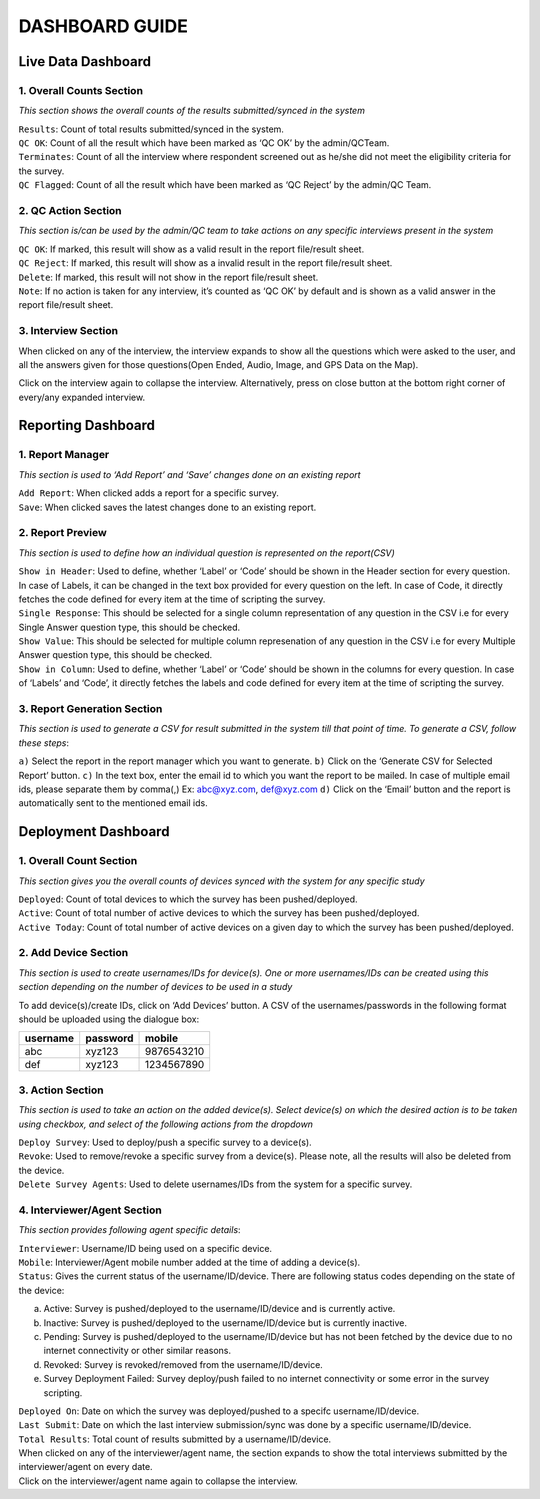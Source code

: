 
	
###############
DASHBOARD GUIDE
###############


Live Data Dashboard
******************* 

.. image:: images/img1.png
   :align: center
   
1. Overall Counts Section
+++++++++++++++++++++++++
*This section shows the overall counts of the results submitted/synced in the system* 


| ``Results``: Count of total results submitted/synced in the system. 

| ``QC OK``: Count of all the result which have been marked as ‘QC OK’ by the admin/QCTeam. 
 
| ``Terminates``: Count of all the interview where respondent screened out as he/she did not meet the eligibility criteria for the survey. 

| ``QC Flagged``: Count of all the result which have been marked as ‘QC Reject’ by the admin/QC Team.  


2. QC Action Section
++++++++++++++++++++
*This section is/can be used by the admin/QC team to take actions on any specific interviews present in the system*

| ``QC OK``: If marked, this result will show as a valid result in the report file/result sheet. 

| ``QC Reject``: If marked, this result will show as a invalid result in the report file/result sheet. 

| ``Delete``: If marked, this result will not show in the report file/result sheet. 

| ``Note``: If no action is taken for any interview, it’s counted as ‘QC OK’ by default and is shown as a valid answer in the report file/result sheet.  


3. Interview Section
++++++++++++++++++++
When clicked on any of the interview, the interview expands to show all the questions which were asked to the user, and all the answers given for those questions(Open Ended, Audio, Image, and GPS Data on the Map). 

Click on the interview again to collapse the interview. Alternatively, press on close button at the bottom right corner of every/any expanded interview. 



Reporting Dashboard
******************* 

.. image:: images/img2.png
   :align: center
   
1. Report Manager 
+++++++++++++++++
*This section is used to ‘Add Report’ and ‘Save’ changes done on an existing report* 

| ``Add Report``: When clicked adds a report for a specific survey. 

| ``Save``: When clicked saves the latest changes done to an existing report. 

2. Report Preview
+++++++++++++++++ 
*This section is used to define how an individual question is represented on the report(CSV)* 

| ``Show in Header``: Used to define, whether ‘Label’ or ‘Code’ should be shown in the Header section for every question. In case of Labels, it can be changed in the text box provided for every question on the left. In case of Code, it directly fetches the code defined for every item at the time of scripting the survey. 

| ``Single Response``: This should be selected for a single column representation of any question in the CSV i.e for every Single Answer question type, this should be checked. 

| ``Show Value``: This should be selected for multiple column represenation of any question in the CSV i.e for every Multiple Answer question type, this should be checked. 

| ``Show in Column``: Used to define, whether ‘Label’ or ‘Code’ should be shown in the columns for every question. In case of ‘Labels’ and ‘Code’, it directly fetches the labels and code defined for every item at the time of scripting the survey. 

3. Report Generation Section
++++++++++++++++++++++++++++ 
*This section is used to generate a CSV for result submitted in the system till that point of time. To generate a CSV, follow these steps*: 

``a)`` Select the report in the report manager which you want to generate. 
``b)`` Click on the ‘Generate CSV for Selected Report’ button. 
``c)`` In the text box, enter the email id to which you want the report to be mailed. In case of multiple email ids, please separate them by comma(,) Ex: abc@xyz.com, def@xyz.com
``d)`` Click on the ‘Email’ button and the report is automatically sent to the mentioned email ids. 



Deployment Dashboard
******************** 

.. image:: images/img3.png
   :align: center
   
1. Overall Count Section 
++++++++++++++++++++++++
*This section gives you the overall counts of devices synced with the system for any specific study*

| ``Deployed``: Count of total devices to which the survey has been pushed/deployed. 

| ``Active``: Count of total number of active devices to which the survey has been pushed/deployed. 

| ``Active Today``: Count of total number of active devices on a given day to which the survey has been pushed/deployed. 

2. Add Device Section
+++++++++++++++++++++ 
*This section is used to create usernames/IDs for device(s). One or more usernames/IDs can be created using this section depending on the number of devices to be used in a study* 

| To add device(s)/create IDs, click on ‘Add Devices’ button. A CSV of the usernames/passwords in the following format should be uploaded using the dialogue box: 

+----------+----------+------------+
| username | password |  mobile	   |
+==========+==========+============+
| abc	   | xyz123   | 9876543210 |
+----------+----------+------------+
| def	   | xyz123   | 1234567890 |
+----------+----------+------------+

3. Action Section
+++++++++++++++++ 
*This section is used to take an action on the added device(s). Select device(s) on which the desired action is to be taken using checkbox, and select of the following actions from the dropdown*

| ``Deploy Survey``: Used to deploy/push a specific survey to a device(s). 

| ``Revoke``: Used to remove/revoke a specific survey from a device(s). Please note, all the results will also be deleted from the device. 

| ``Delete Survey Agents``: Used to delete usernames/IDs from the system for a specific survey. 

4. Interviewer/Agent Section
++++++++++++++++++++++++++++ 
*This section provides following agent specific details*: 

| ``Interviewer``: Username/ID being used on a specific device. 

| ``Mobile``: Interviewer/Agent mobile number added at the time of adding a device(s). 

| ``Status``: Gives the current status of the username/ID/device. There are following status codes depending on the state of the device: 
 
a) Active: Survey is pushed/deployed to the username/ID/device and is currently active. 
b) Inactive: Survey is pushed/deployed to the username/ID/device but is currently inactive. 
c) Pending: Survey is pushed/deployed to the username/ID/device but has not been fetched by the device due to no internet connectivity or other similar reasons. 
d) Revoked: Survey is revoked/removed from the username/ID/device. 
e) Survey Deployment Failed: Survey deploy/push failed to no internet connectivity or some error in the survey scripting. 

| ``Deployed On``: Date on which the survey was  deployed/pushed to a specifc username/ID/device. 

| ``Last Submit``: Date on which the last interview submission/sync was done by a specific username/ID/device. 

| ``Total Results``: Total count of results submitted by a username/ID/device. 
 

| When clicked on any of the interviewer/agent name, the section expands to show the total interviews submitted by the interviewer/agent on every date. 

| Click on the interviewer/agent name again to collapse the interview. 